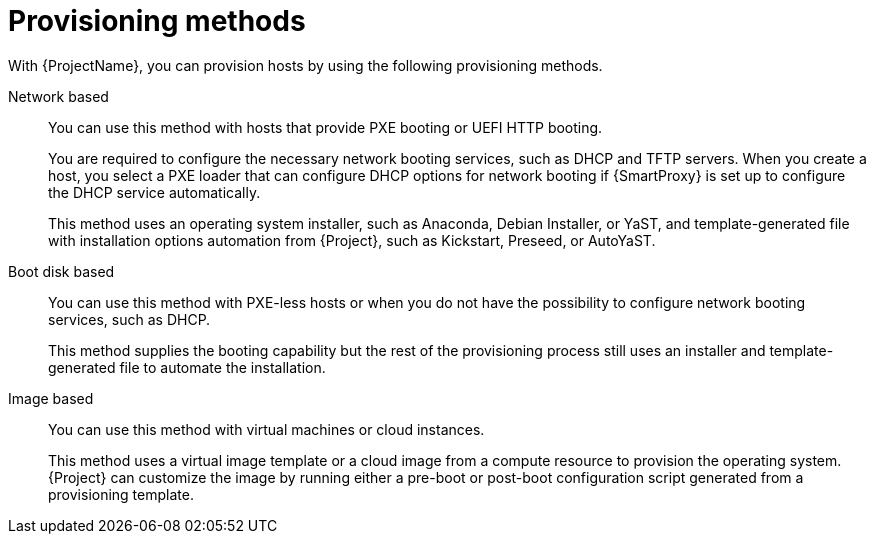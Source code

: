 [id="provisioning-methods"]
= Provisioning methods

With {ProjectName}, you can provision hosts by using the following provisioning methods.

Network based::
You can use this method with hosts that provide PXE booting or UEFI HTTP booting.
+
You are required to configure the necessary network booting services, such as DHCP and TFTP servers.
When you create a host, you select a PXE loader that can configure DHCP options for network booting if {SmartProxy} is set up to configure the DHCP service automatically.
+
This method uses an operating system installer, such as Anaconda, Debian Installer, or YaST, and template-generated file with installation options automation from {Project}, such as Kickstart, Preseed, or AutoYaST.

Boot disk based::
You can use this method with PXE-less hosts or when you do not have the possibility to configure network booting services, such as DHCP.
+
This method supplies the booting capability but the rest of the provisioning process still uses an installer and template-generated file to automate the installation.

Image based::
You can use this method with virtual machines or cloud instances.
+
This method uses a virtual image template or a cloud image from a compute resource to provision the operating system.
{Project} can customize the image by running either a pre-boot or post-boot configuration script generated from a provisioning template.
